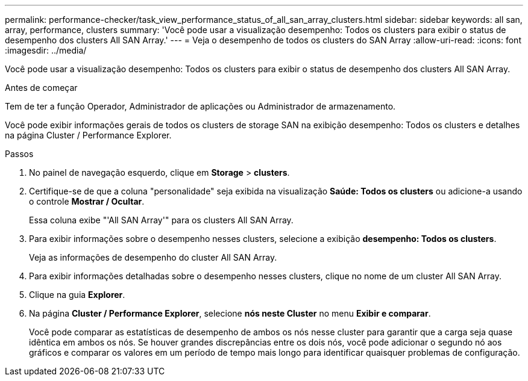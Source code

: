 ---
permalink: performance-checker/task_view_performance_status_of_all_san_array_clusters.html 
sidebar: sidebar 
keywords: all san, array, performance, clusters 
summary: 'Você pode usar a visualização desempenho: Todos os clusters para exibir o status de desempenho dos clusters All SAN Array.' 
---
= Veja o desempenho de todos os clusters do SAN Array
:allow-uri-read: 
:icons: font
:imagesdir: ../media/


[role="lead"]
Você pode usar a visualização desempenho: Todos os clusters para exibir o status de desempenho dos clusters All SAN Array.

.Antes de começar
Tem de ter a função Operador, Administrador de aplicações ou Administrador de armazenamento.

Você pode exibir informações gerais de todos os clusters de storage SAN na exibição desempenho: Todos os clusters e detalhes na página Cluster / Performance Explorer.

.Passos
. No painel de navegação esquerdo, clique em *Storage* > *clusters*.
. Certifique-se de que a coluna "personalidade" seja exibida na visualização *Saúde: Todos os clusters* ou adicione-a usando o controle *Mostrar / Ocultar*.
+
Essa coluna exibe "'All SAN Array'" para os clusters All SAN Array.

. Para exibir informações sobre o desempenho nesses clusters, selecione a exibição *desempenho: Todos os clusters*.
+
Veja as informações de desempenho do cluster All SAN Array.

. Para exibir informações detalhadas sobre o desempenho nesses clusters, clique no nome de um cluster All SAN Array.
. Clique na guia *Explorer*.
. Na página *Cluster / Performance Explorer*, selecione *nós neste Cluster* no menu *Exibir e comparar*.
+
Você pode comparar as estatísticas de desempenho de ambos os nós nesse cluster para garantir que a carga seja quase idêntica em ambos os nós. Se houver grandes discrepâncias entre os dois nós, você pode adicionar o segundo nó aos gráficos e comparar os valores em um período de tempo mais longo para identificar quaisquer problemas de configuração.


